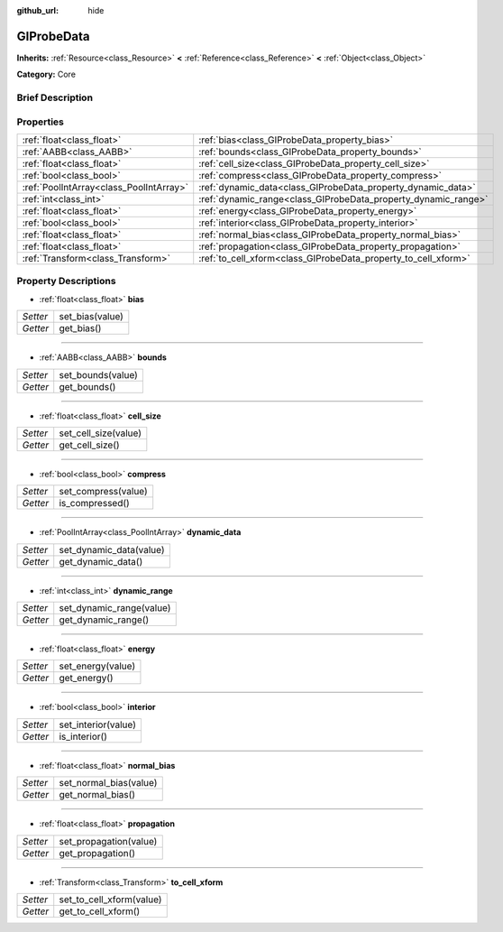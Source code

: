 :github_url: hide

.. Generated automatically by doc/tools/makerst.py in Godot's source tree.
.. DO NOT EDIT THIS FILE, but the GIProbeData.xml source instead.
.. The source is found in doc/classes or modules/<name>/doc_classes.

.. _class_GIProbeData:

GIProbeData
===========

**Inherits:** :ref:`Resource<class_Resource>` **<** :ref:`Reference<class_Reference>` **<** :ref:`Object<class_Object>`

**Category:** Core

Brief Description
-----------------



Properties
----------

+-----------------------------------------+----------------------------------------------------------------+
| :ref:`float<class_float>`               | :ref:`bias<class_GIProbeData_property_bias>`                   |
+-----------------------------------------+----------------------------------------------------------------+
| :ref:`AABB<class_AABB>`                 | :ref:`bounds<class_GIProbeData_property_bounds>`               |
+-----------------------------------------+----------------------------------------------------------------+
| :ref:`float<class_float>`               | :ref:`cell_size<class_GIProbeData_property_cell_size>`         |
+-----------------------------------------+----------------------------------------------------------------+
| :ref:`bool<class_bool>`                 | :ref:`compress<class_GIProbeData_property_compress>`           |
+-----------------------------------------+----------------------------------------------------------------+
| :ref:`PoolIntArray<class_PoolIntArray>` | :ref:`dynamic_data<class_GIProbeData_property_dynamic_data>`   |
+-----------------------------------------+----------------------------------------------------------------+
| :ref:`int<class_int>`                   | :ref:`dynamic_range<class_GIProbeData_property_dynamic_range>` |
+-----------------------------------------+----------------------------------------------------------------+
| :ref:`float<class_float>`               | :ref:`energy<class_GIProbeData_property_energy>`               |
+-----------------------------------------+----------------------------------------------------------------+
| :ref:`bool<class_bool>`                 | :ref:`interior<class_GIProbeData_property_interior>`           |
+-----------------------------------------+----------------------------------------------------------------+
| :ref:`float<class_float>`               | :ref:`normal_bias<class_GIProbeData_property_normal_bias>`     |
+-----------------------------------------+----------------------------------------------------------------+
| :ref:`float<class_float>`               | :ref:`propagation<class_GIProbeData_property_propagation>`     |
+-----------------------------------------+----------------------------------------------------------------+
| :ref:`Transform<class_Transform>`       | :ref:`to_cell_xform<class_GIProbeData_property_to_cell_xform>` |
+-----------------------------------------+----------------------------------------------------------------+

Property Descriptions
---------------------

.. _class_GIProbeData_property_bias:

- :ref:`float<class_float>` **bias**

+----------+-----------------+
| *Setter* | set_bias(value) |
+----------+-----------------+
| *Getter* | get_bias()      |
+----------+-----------------+

----

.. _class_GIProbeData_property_bounds:

- :ref:`AABB<class_AABB>` **bounds**

+----------+-------------------+
| *Setter* | set_bounds(value) |
+----------+-------------------+
| *Getter* | get_bounds()      |
+----------+-------------------+

----

.. _class_GIProbeData_property_cell_size:

- :ref:`float<class_float>` **cell_size**

+----------+----------------------+
| *Setter* | set_cell_size(value) |
+----------+----------------------+
| *Getter* | get_cell_size()      |
+----------+----------------------+

----

.. _class_GIProbeData_property_compress:

- :ref:`bool<class_bool>` **compress**

+----------+---------------------+
| *Setter* | set_compress(value) |
+----------+---------------------+
| *Getter* | is_compressed()     |
+----------+---------------------+

----

.. _class_GIProbeData_property_dynamic_data:

- :ref:`PoolIntArray<class_PoolIntArray>` **dynamic_data**

+----------+-------------------------+
| *Setter* | set_dynamic_data(value) |
+----------+-------------------------+
| *Getter* | get_dynamic_data()      |
+----------+-------------------------+

----

.. _class_GIProbeData_property_dynamic_range:

- :ref:`int<class_int>` **dynamic_range**

+----------+--------------------------+
| *Setter* | set_dynamic_range(value) |
+----------+--------------------------+
| *Getter* | get_dynamic_range()      |
+----------+--------------------------+

----

.. _class_GIProbeData_property_energy:

- :ref:`float<class_float>` **energy**

+----------+-------------------+
| *Setter* | set_energy(value) |
+----------+-------------------+
| *Getter* | get_energy()      |
+----------+-------------------+

----

.. _class_GIProbeData_property_interior:

- :ref:`bool<class_bool>` **interior**

+----------+---------------------+
| *Setter* | set_interior(value) |
+----------+---------------------+
| *Getter* | is_interior()       |
+----------+---------------------+

----

.. _class_GIProbeData_property_normal_bias:

- :ref:`float<class_float>` **normal_bias**

+----------+------------------------+
| *Setter* | set_normal_bias(value) |
+----------+------------------------+
| *Getter* | get_normal_bias()      |
+----------+------------------------+

----

.. _class_GIProbeData_property_propagation:

- :ref:`float<class_float>` **propagation**

+----------+------------------------+
| *Setter* | set_propagation(value) |
+----------+------------------------+
| *Getter* | get_propagation()      |
+----------+------------------------+

----

.. _class_GIProbeData_property_to_cell_xform:

- :ref:`Transform<class_Transform>` **to_cell_xform**

+----------+--------------------------+
| *Setter* | set_to_cell_xform(value) |
+----------+--------------------------+
| *Getter* | get_to_cell_xform()      |
+----------+--------------------------+

